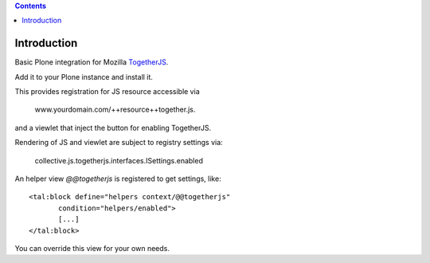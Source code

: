 .. contents::

Introduction
============

Basic Plone integration for Mozilla TogetherJS_.

Add it to your Plone instance and install it.

This provides registration for JS resource accessible via

    www.yourdomain.com/++resource++together.js.

and a viewlet that inject the button for enabling TogetherJS.

Rendering of JS and viewlet are subject to registry settings via:

    collective.js.togetherjs.interfaces.ISettings.enabled

An helper view `@@togetherjs` is registered to get settings, like::

    <tal:block define="helpers context/@@togetherjs"
           condition="helpers/enabled">
           [...]
    </tal:block>

You can override this view for your own needs.


.. _TogetherJS: https://togetherjs.com/
